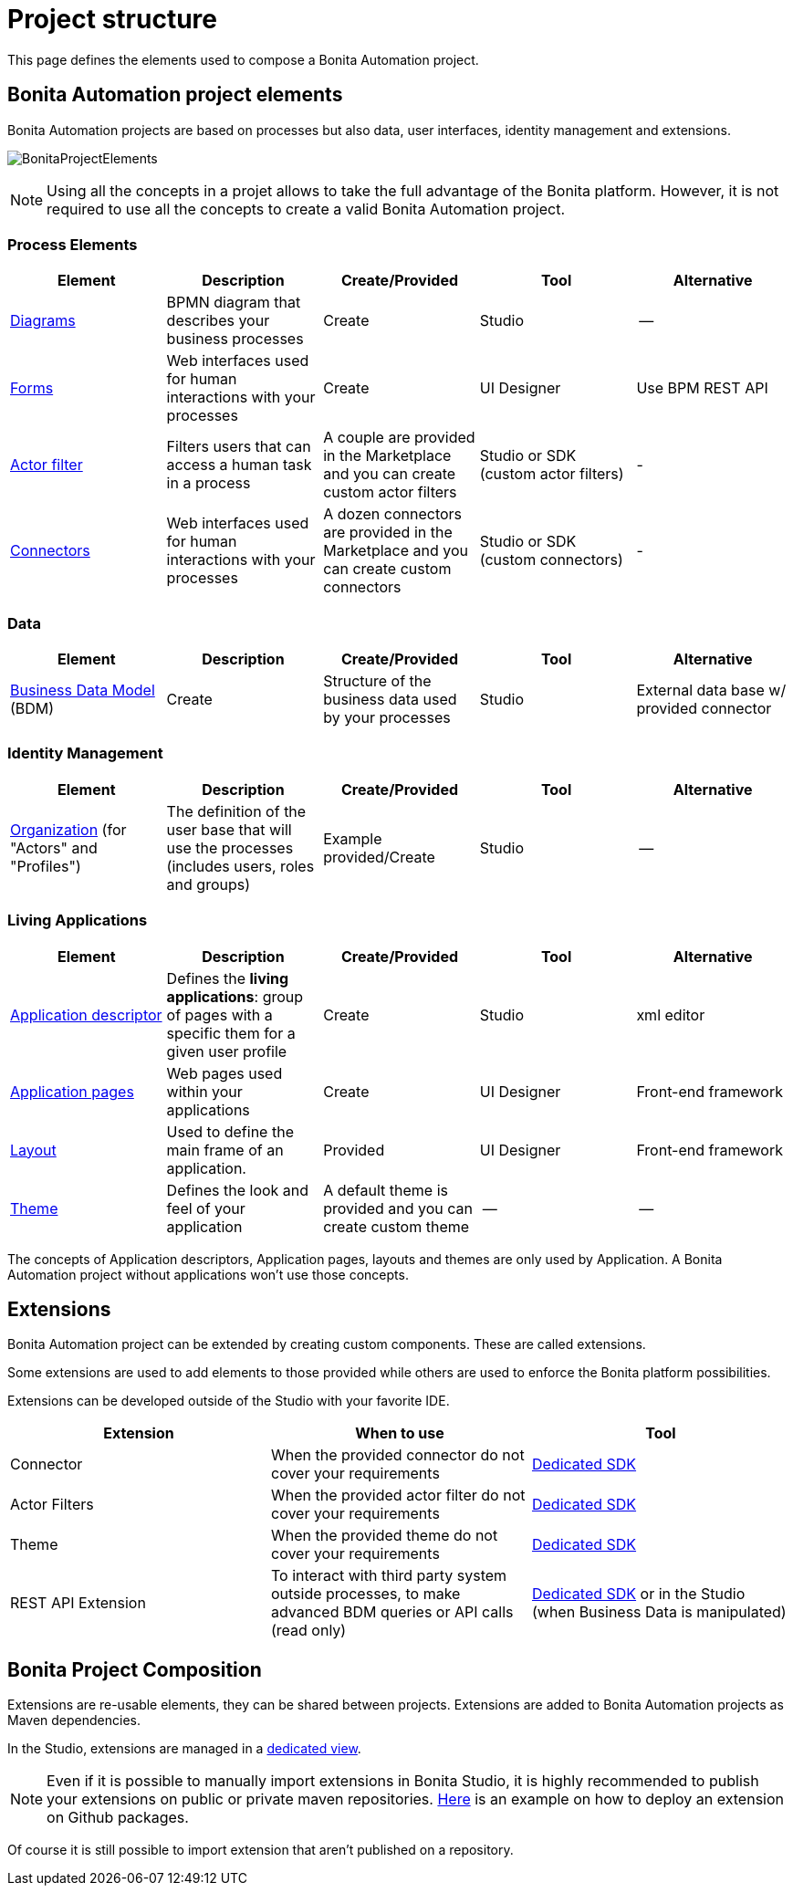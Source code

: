 = Project structure
:description: This page defines what the elements are within a Bonita Automation project, as well as how some of them are structured to create a Living Application.

This page defines the elements used to compose a Bonita Automation project.

== Bonita Automation project elements
Bonita Automation projects are based on processes but also data, user interfaces, identity management and extensions.

[.text-center]
image:images/BonitaProjectElements.png[]
// {.img-responsive .img-thumbnail}

[NOTE]
====
Using all the concepts in a projet allows to take the full advantage of the Bonita platform.
However, it is not required to use all the concepts to create a valid Bonita Automation project.
====

=== Process Elements
[cols="1,1,1,1,1"]
|===
|Element |Description |Create/Provided | Tool | Alternative

|xref:diagram-overview.adoc[Diagrams]
|BPMN diagram that describes your business processes
|Create
|Studio
|--

|xref:forms.adoc[Forms]
|Web interfaces used for human interactions with your processes
|Create
|UI Designer
|Use BPM REST API

|xref:creating-an-actor-filter.adoc[Actor filter]
|Filters users that can access a human task in a process
|A couple are provided in the Marketplace and you can create custom actor filters
|Studio or SDK (custom actor filters)
|-

|xref:connectors-overview.adoc[Connectors]
|Web interfaces used for human interactions with your processes
|A dozen connectors are provided in the Marketplace and you can create custom connectors
|Studio or SDK (custom connectors)
|-


|=== 

=== Data
[cols="1,1,1,1,1"]
|===
|Element |Description |Create/Provided | Tool | Alternative

|xref:define-and-deploy-the-bdm.adoc[Business Data Model] (BDM)
|Create
|Structure of the business data used by your processes
|Studio
|External data base w/ provided connector

|=== 

=== Identity Management
[cols="1,1,1,1,1"]
|===
|Element |Description |Create/Provided | Tool | Alternative

|xref:organization-overview.adoc[Organization] (for "Actors" and "Profiles")
|The definition of the user base that will use the processes (includes users, roles and groups)
|Example provided/Create
|Studio
|--
|===

=== Living Applications
[cols="1,1,1,1,1"]
|===
|Element |Description |Create/Provided | Tool | Alternative

|xref:applicationcreation.adoc[Application descriptor]
|Defines the *living applications*: group of pages with a specific them for a given user profile
|Create
|Studio
|xml editor

|xref:pages.adoc[Application pages]
|Web pages used within your applications
|Create
|UI Designer
|Front-end framework

|xref:layouts.adoc[Layout]
|Used to define the main frame of an application.
|Provided
|UI Designer
|Front-end framework

|xref:themes.adoc[Theme]
|Defines the look and feel of your application
|A default theme is provided and you can create custom theme
|--
|--

|=== 

The concepts of Application descriptors, Application pages, layouts and themes are only used by Application. A Bonita Automation project without applications won't use those concepts.

== Extensions
Bonita Automation project can be extended by creating custom components. These are called extensions.

Some extensions are used to add elements to those provided while others are used to enforce the Bonita platform possibilities.

Extensions can be developed outside of the Studio with your favorite IDE.

[cols="1,1,1"]
|===
|Extension |When to use | Tool

|Connector
|When the provided connector do not cover your requirements
|xref:connector-archetype.adoc[Dedicated SDK]

|Actor Filters
|When the provided actor filter do not cover your requirements
|xref:actor-filter-archetype.adoc[Dedicated SDK]

|Theme
|When the provided theme do not cover your requirements
|xref:customize-living-application-theme.adoc[Dedicated SDK]

|REST API Extension
|To interact with third party system outside processes, to make advanced BDM queries or API calls (read only)
|xref:rest-api-extension-archetype.adoc[Dedicated SDK] or in the Studio (when Business Data is manipulated)

|===

== Bonita Project Composition
Extensions are re-usable elements, they can be shared between projects. 
Extensions are added to Bonita Automation projects as Maven dependencies.

In the Studio, extensions are managed in a xref:managing_extension_studio.adoc[dedicated view].

[NOTE]
====
Even if it is possible to manually import extensions in Bonita Studio, it is highly recommended to publish your extensions on public or private maven repositories.
xref:connector-archetype#_6_publish_the_connector_on_github_packages[Here] is an example on how to deploy an extension on Github packages.
====

Of course it is still possible to import extension that aren't published on a repository.
